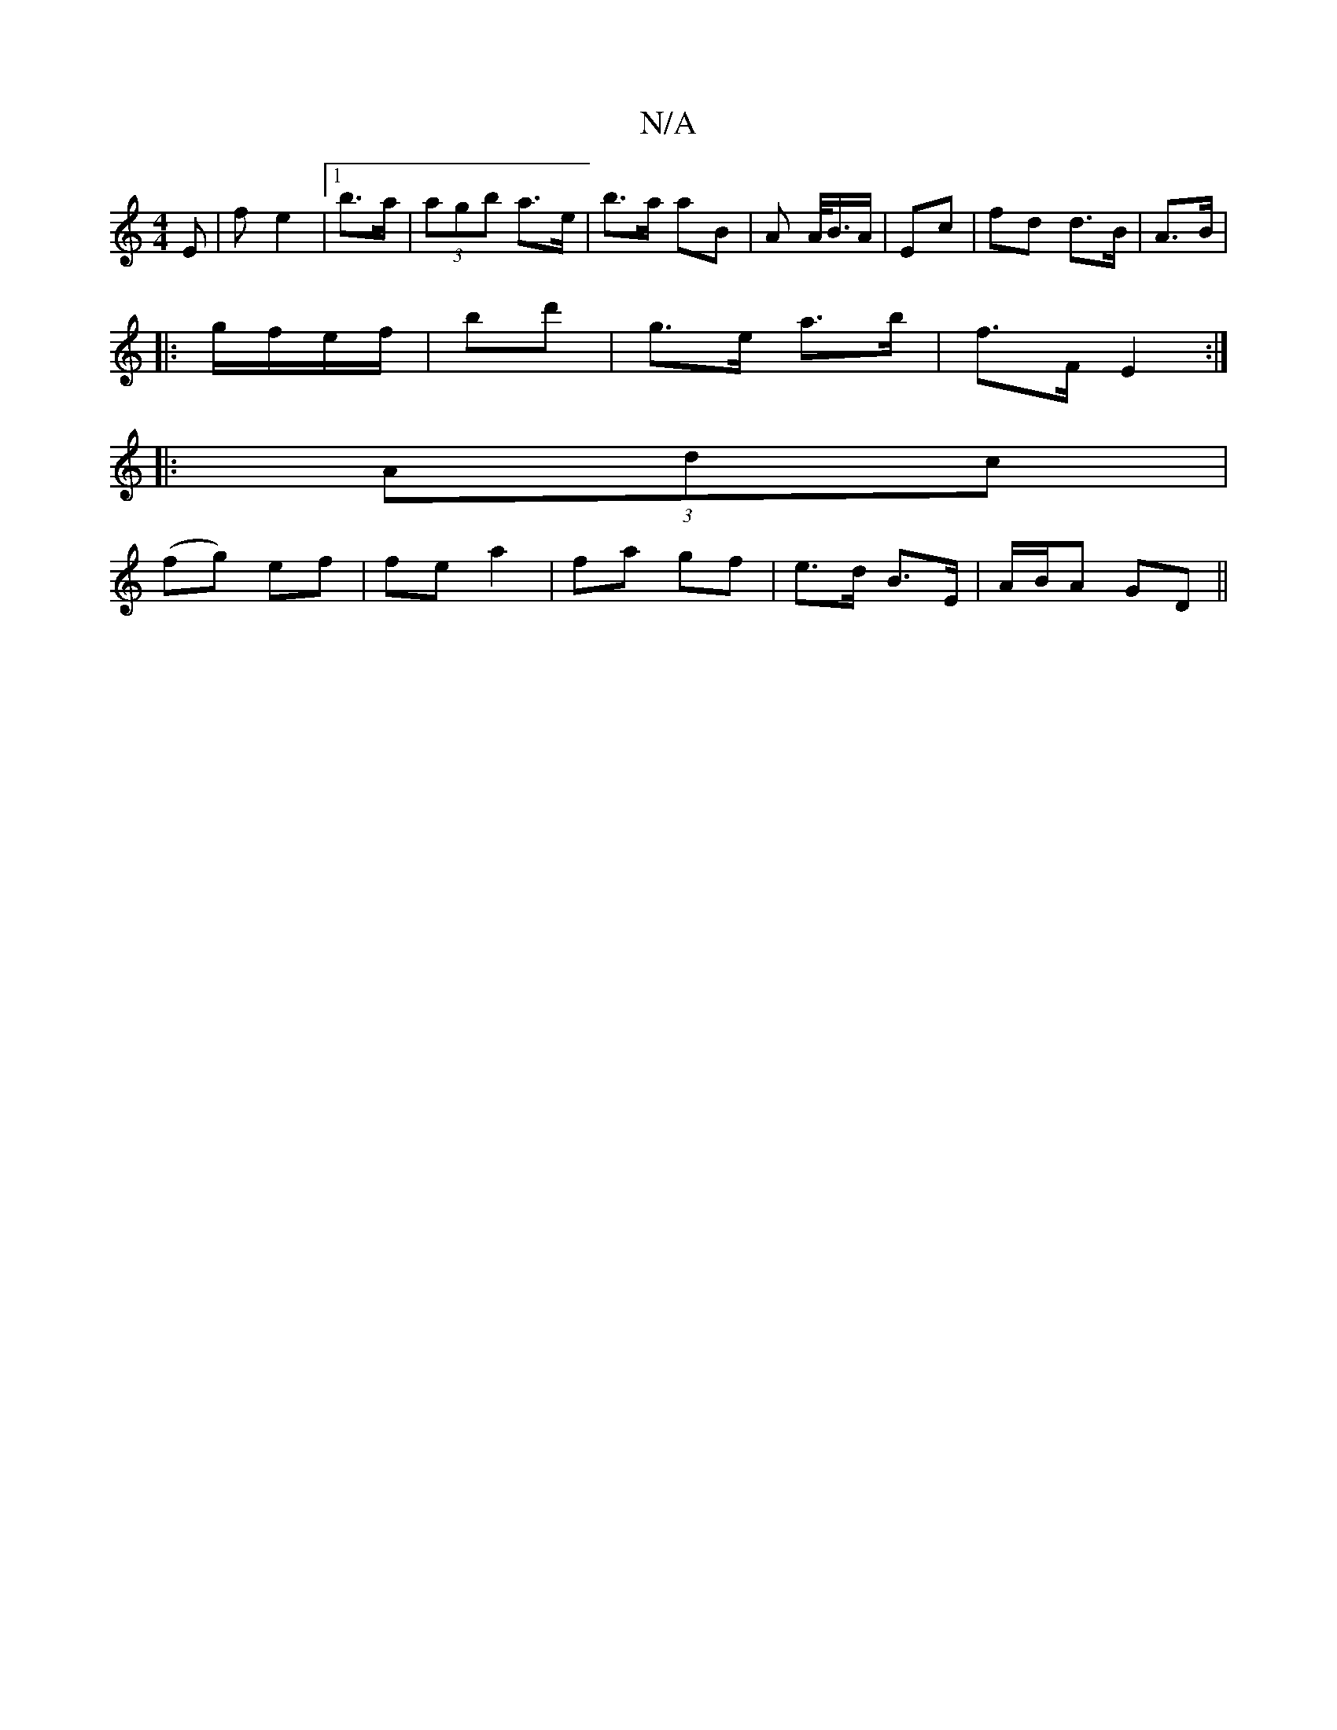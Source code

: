 X:1
T:N/A
M:4/4
R:N/A
K:Cmajor
E | f- e2 |1 b>a|(3agb a>e | b>a aB | A A/<B/A/ | Ec | fd d>B | A>B |
|: g/f/e/f/ | bd'- | g>e a>b | f>F E2 :|
|:(3Adc |
(fg) ef | fe a2 | fa- gf | e>d B>E | A/B/A GD||

K: EF) FE |]
| A |: efe d2 z :
